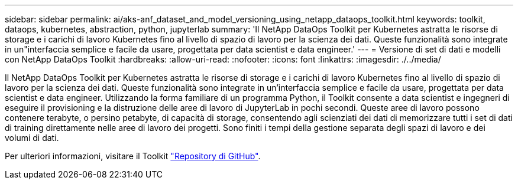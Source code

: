 ---
sidebar: sidebar 
permalink: ai/aks-anf_dataset_and_model_versioning_using_netapp_dataops_toolkit.html 
keywords: toolkit, dataops, kubernetes, abstraction, python, jupyterlab 
summary: 'Il NetApp DataOps Toolkit per Kubernetes astratta le risorse di storage e i carichi di lavoro Kubernetes fino al livello di spazio di lavoro per la scienza dei dati. Queste funzionalità sono integrate in un"interfaccia semplice e facile da usare, progettata per data scientist e data engineer.' 
---
= Versione di set di dati e modelli con NetApp DataOps Toolkit
:hardbreaks:
:allow-uri-read: 
:nofooter: 
:icons: font
:linkattrs: 
:imagesdir: ./../media/


[role="lead"]
Il NetApp DataOps Toolkit per Kubernetes astratta le risorse di storage e i carichi di lavoro Kubernetes fino al livello di spazio di lavoro per la scienza dei dati. Queste funzionalità sono integrate in un'interfaccia semplice e facile da usare, progettata per data scientist e data engineer. Utilizzando la forma familiare di un programma Python, il Toolkit consente a data scientist e ingegneri di eseguire il provisioning e la distruzione delle aree di lavoro di JupyterLab in pochi secondi. Queste aree di lavoro possono contenere terabyte, o persino petabyte, di capacità di storage, consentendo agli scienziati dei dati di memorizzare tutti i set di dati di training direttamente nelle aree di lavoro dei progetti. Sono finiti i tempi della gestione separata degli spazi di lavoro e dei volumi di dati.

Per ulteriori informazioni, visitare il Toolkit https://github.com/NetApp/netapp-data-science-toolkit["Repository di GitHub"^].

